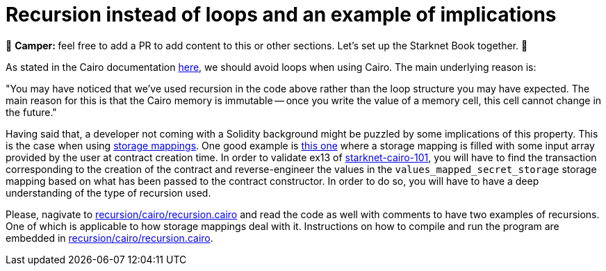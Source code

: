 [id="recursion"]

= Recursion instead of loops and an example of implications

🎯 +++<strong>+++Camper: +++</strong>+++ feel free to add a PR to add content to this or other sections. Let's set up the Starknet Book together. 🎯

As stated in the Cairo documentation https://www.cairo-lang.org/docs/hello_cairo/intro.html?highlight=loops#recursion-instead-of-loops[here], we should avoid loops when using Cairo.
The main underlying reason is:

"You may have noticed that we've used recursion in the code above rather than the loop structure you may have expected.
The main reason for this is that the Cairo memory is immutable -- once you write the value of a memory cell, this cell cannot change in the future."

Having said that, a developer not coming with a Solidity background might be puzzled by some implications of this property.
This is the case when using https://www.cairo-lang.org/docs/hello_starknet/more_features.html?highlight=mapping[storage mappings].
One good example is https://github.com/starknet-edu/starknet-cairo-101/blob/47c8bd04e762f3c469d6d8d24b169b5145ba9acc/contracts/ex13.cairo#L144[this one] where a storage mapping is filled with some input array provided by the user at contract creation time.
In order to validate ex13 of https://github.com/starknet-edu/starknet-cairo-101[starknet-cairo-101], you will have to find the transaction corresponding to the creation of the contract and reverse-engineer the values in the `values_mapped_secret_storage` storage mapping based on what has been passed to the contract constructor.
In order to do so, you will have to have a deep understanding of the type of recursion used.

Please, nagivate to link:./recursion/cairo/recursion.cairo[recursion/cairo/recursion.cairo] and read the code as well with comments to have two examples of recursions.
One of which is applicable to how storage mappings deal with it.
Instructions on how to compile and run the program are embedded in link:./recursion/cairo/recursion.cairo[recursion/cairo/recursion.cairo].